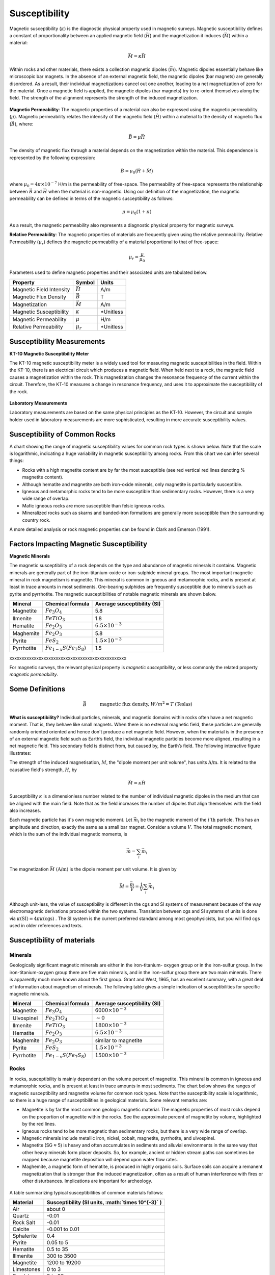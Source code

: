 .. _magnetics_susceptibility_duplicate:


Susceptibility
**************

Magnetic susceptibility (:math:`\kappa`) is the diagnostic physical property used in magnetic surveys.
Magnetic susceptibility defines a constant of proportionality between an applied magnetic field (:math:`\vec H`) and the magnetization it induces (:math:`\vec M`) within a material:

.. math::
	\vec M = \kappa \vec H



Within rocks and other materials, there exists a collection magnetic dipoles (:math:`\vec m`).
Magnetic dipoles essentially behave like microscopic bar magnets. 
In the absence of an external magnetic field, the magnetic dipoles (bar magnets) are generally disordered.
As a result, their individual magnetizations cancel out one another, leading to a net magnetization of zero for the material.
Once a magnetic field is applied, the magnetic dipoles (bar magnets) try to re-orient themselves along the field.
The strength of the alignment represents the strength of the induced magnetization.


.. figure:: ./images/magnetization_physics.png
	:align: center
	:scale: 60%
	

**Magnetic Permeability**: The magnetic properties of a material can also be expressed using the magnetic permeability (:math:`\mu`).
Magnetic permeability relates the intensity of the magnetic field (:math:`\vec H`) within a material to the density of magnetic flux (:math:`\vec B`), where: 

.. math::
	\vec B = \mu \vec H

The density of magnetic flux through a material depends on the magnetization within the material.
This dependence is represented by the following expression:

.. math::
	\vec B = \mu_0 \big ( \vec H + \vec M \big )
	
	
where :math:`\mu_0 = 4\pi \times 10^{-7}` H/m is the permeability of free-space.
The permeability of free-space represents the relationship between :math:`\vec B` and :math:`\vec H` when the material is non-magnetic.
Using our definition of the magnetization, the magnetic permeability can be defined in terms of the magnetic susceptibility as follows:

.. math::
	\mu = \mu_0 (1 + \kappa )
	
As a result, the magnetic permeability also represents a diagnostic physical property for magnetic surveys.


**Relative Permeability**: The magnetic properties of materials are frequently given using the relative permeability.
Relative Permeability (:math:`\mu_r`) defines the magnetic permeability of a material proportional to that of free-space:

.. math::
	\mu_r = \frac{\mu}{\mu_0}


Parameters used to define magnetic properties and their associated units are tabulated below.

+--------------------------+----------------+-----------+
| **Property**             | **Symbol**     | **Units** |
+==========================+================+===========+
| Magnetic Field Intensity | :math:`\vec H` | A/m       |
+--------------------------+----------------+-----------+
| Magnetic Flux Density    | :math:`\vec B` | T         |
+--------------------------+----------------+-----------+
| Magnetization            | :math:`\vec M` | A/m       |
+--------------------------+----------------+-----------+
| Magnetic Susceptibility  | :math:`\kappa` | *Unitless |
+--------------------------+----------------+-----------+
| Magnetic Permeability    | :math:`\mu`    | H/m       |
+--------------------------+----------------+-----------+
| Relative Permeability    | :math:`\mu_r`  | *Unitless |
+--------------------------+----------------+-----------+


Susceptibility Measurements
===========================

**KT-10 Magnetic Susceptibility Meter**

The KT-10 magnetic susceptibility meter is a widely used tool for measuring magnetic susceptibilities in the field.
Within the KT-10, there is an electrical circuit which produces a magnetic field.
When held next to a rock, the magnetic field causes a magnetization within the rock.
This magnetization changes the resonance frequency of the current within the circuit.
Therefore, the KT-10 measures a change in resonance frequency, and uses it to approximate the susceptibility of the rock.

.. figure:: 
	./images/images_duplicates/magnetic_susceptibility_measurement_KT10.jpg
	:align: center
	:width: 50%


**Laboratory Measurements**

Laboratory measurements are based on the same physical principles as the KT-10.
However, the circuit and sample holder used in laboratory measurements are more sophisticated, resulting in more accurate susceptibility values.



Susceptibility of Common Rocks
==============================

A chart showing the range of magnetic susceptibility values for common rock types is shown below.
Note that the scale is logarithmic, indicating a huge variability in magnetic susceptibility among rocks.
From this chart we can infer several things:

- Rocks with a high magnetite content are by far the most susceptible (see red vertical red lines denoting \% magnetite content).
- Although hematite and magnetite are both iron-oxide minerals, only magnetite is particularly susceptible.
- Igneous and metamorphic rocks tend to be more susceptible than sedimentary rocks. However, there is a very wide range of overlap.
- Mafic igneous rocks are more susceptible than felsic igneous rocks.
- Mineralized rocks such as skarns and banded-iron formations are generally more susceptible than the surrounding country rock.

A more detailed analysis or rock magnetic properties can be found in Clark and Emerson (1991).



.. figure:: ./images/rock_susceptibilities_adapted.png
	:align: center
	:scale: 100%



Factors Impacting Magnetic Susceptibility
=========================================

**Magnetic Minerals**

The magnetic susceptibility of a rock depends on the type and abundance of magnetic minerals it contains.
Magnetic minerals are generally part of the iron-titanium-oxide or iron-sulphide mineral groups.
The most important magnetic mineral in rock magnetism is magnetite.
This mineral is common in igneous and metamorphic rocks, and is present at least in trace amounts in most sediments.
Ore-bearing sulphides are frequently susceptible due to minerals such as pyrite and pyrrhotite.
The magnetic susceptibilities of notable magnetic minerals are shown below.


+-----------------------+--------------------------+------------------------------+
|  **Mineral**          | **Chemical formula**     |  Average susceptibility (SI) |
+=======================+==========================+==============================+
| Magnetite             |:math:`Fe_3 O_4`          | 5.8                          |
+-----------------------+--------------------------+------------------------------+
| Ilmenite              |:math:`FeTiO_3`           | 1.8                          |  
+-----------------------+--------------------------+------------------------------+
| Hematite              |:math:`Fe_2O_3`           |  :math:`6.5 \times 10^{-3}`  | 
+-----------------------+--------------------------+------------------------------+
| Maghemite             |:math:`Fe_2O_3`           | 5.8                          |
+-----------------------+--------------------------+------------------------------+
| Pyrite                |:math:`FeS_2`             |  :math:`1.5 \times 10^{-3}`  | 
+-----------------------+--------------------------+------------------------------+
| Pyrrhotite            |:math:`Fe_{1-x}S(Fe_7S_8)`|  1.5                         |   
+-----------------------+--------------------------+------------------------------+



xxxxxxxxxxxxxxxxxxxxxxxxxxxxxxxxxxxxxxxxxxxxxxxx



For magnetic surveys, the relevant physical property is *magnetic susceptibility*, or less commonly the related property *magnetic permeability*. 


Some Definitions
================

.. math::
	&\vec{B} \quad &&\textrm{magnetic flux density, } W/m^2=T \text{ (Teslas)} \\[0.3em]
	&\vec{H} \quad &&\textrm{magnetic field intensity, } A/m  \\[0.3em]
	&\mu \quad &&\textrm{magnetic permeability, } H/m  \\[0.3em]
	&\mu_0 = 4 \pi 10^{-7} \quad &&\textrm{the permeability of free space, } H/m  \\[0.3em]
	&\vec{B} = \mu \vec{H} \quad &&\textrm{the constitutive relation between } \vec{B} \text{ and } \vec{H} \\[0.3em]
	&\mu = \mu_0(1+\kappa) \quad &&\textrm{where } \kappa \textrm{ is magnetic susceptibility} A/m \\[0.3em]
	&\vec{M}=\kappa \vec{H} \quad &&\textrm{where } \vec{M} \textrm{ is magnetization} \\[0.3em]
	&\vec{m} \quad &&\textrm{dipole moment, } Am^2 \\[0.3em]
	& \text{1 Tesla} = 10^9 \text{nT} \\[0.3em]
	& \text{1 nT} =   \gamma \ (gamma)

**What is susceptibility?** Individual particles, minerals, and magnetic domains
within rocks often have a net magnetic moment. That is, they behave like
small magnets. When there is no external magnetic field, these particles are
generally randomly oriented  oriented and hence don't produce a net magnetic
field. However, when the material is in the presence of an external magnetic
field such as Earth’s field, the individual magnetic particles become more
aligned, resulting in a net magnetic field. This secondary field is distinct
from, but caused by, the Earth’s field. The following interactive figure
illustrates:

.. raw:: html
    :file: susceptibility_duplicate.html
	
.. DWO:  remove m from last line in box (wrong units) Substitute a magnetic fields from a bar magnet on the body

The strength of the induced magnetisation, :math:`M`, the "dipole moment per
unit volume", has units :math:`\text{A/m}`. It is related to the causative
field's strength, :math:`H`, by

.. math::
		\vec{M}=\kappa \vec{H}

Susceptibility :math:`\kappa` is a dimensionless number related to the number
of individual magnetic dipoles in the medium that can be aligned with the main
field. Note that as the field increases the number of dipoles that align
themselves with the field also increases.

Each magnetic particle has it's own magnetic moment. Let :math:`\vec{m_i}` be
the magnetic moment of the :math:`i'\text{th}` particle. This has an amplitude
and direction, exactly the same as a small bar magnet.  Consider a volume
:math:`V`. The total magnetic moment, which is the sum of the individual
magnetic moments, is

 .. math::
	\vec{m}= \sum_i \vec{m_i}	

The magnetization :math:`\vec{M}` :math:`(\text{A/m})` is the dipole moment per
unit volume. It is given by

.. math::
	\vec{M} = \frac {\vec{m}}{V} = \frac {1}{V} \sum_i \vec{m_i}	

Although unit-less, the value of susceptibility is different in the cgs and SI
systems of measurement because of the way electromagnetic derivations proceed
within the two systems. Translation between cgs and SI systems of units is
done via :math:`\kappa \text{(SI)} = 4 \pi \kappa \text{(cgs)}` . The SI
system is the current preferred standard among most geophysicists, but you
will find cgs used in older references and texts.  

.. For more details, see the sub-section on units in the "Geophysical Surveys" chapter, "Magnetics" section.

	

Susceptibility of materials
===========================


Minerals
--------

Geologically significant magnetic minerals are either in the iron-titanium-
oxygen group or in the iron-sulfur group. In the iron-titanium-oxygen group
there are five main minerals, and in the iron-sulfur group there are two main
minerals. There is apparently much more known about the first group. Grant and
West, 1965, has an excellent summary, with a great deal of information about
magnetism of minerals. The following table gives a simple indication of
susceptibilities for specific magnetic minerals.


+-----------------------+--------------------------+------------------------------+
|  **Mineral**          | **Chemical formula**     |  Average susceptibility (SI) |
+=======================+==========================+==============================+
| Magnetite             |:math:`Fe_3 O_4`          | :math:`6000 \times 10^{-3}`  |
+-----------------------+--------------------------+------------------------------+
| Ulvospinel            |:math:`Fe_2 TiO_4`        |   :math:`\sim 0`             |
+-----------------------+--------------------------+------------------------------+
| Ilmenite              |:math:`FeTiO_3`           | :math:`1800 \times 10^{-3}`  |  
+-----------------------+--------------------------+------------------------------+
| Hematite              |:math:`Fe_2O_3`           |  :math:`6.5 \times 10^{-3}`  | 
+-----------------------+--------------------------+------------------------------+
| Maghemite             |:math:`Fe_2O_3`           |    similar to magnetite      |
+-----------------------+--------------------------+------------------------------+
| Pyrite                |:math:`FeS_2`             |  :math:`1.5 \times 10^{-3}`  | 
+-----------------------+--------------------------+------------------------------+
| Pyrrhotite            |:math:`Fe_{1-x}S(Fe_7S_8)`|  :math:`1500 \times 10^{-3}` |   
+-----------------------+--------------------------+------------------------------+


Rocks
-----

In rocks, susceptibility is mainly dependent on the volume percent of
magnetite. This mineral is common in igneous and metamorphic rocks, and is
present at least in trace amounts in most sediments. The chart below shows the
ranges of magnetic susceptibility and magnetite volume for common rock types.
Note that the susceptibility scale is logarithmic, so there is a huge range of
susceptibilities in geological materials. Some relevant remarks are:

* Magnetite is by far the most common geologic magnetic material. The magnetic properties of most rocks depend on the proportion of magnetite within the rocks. See the approximate percent of magnetite by volume, highlighted by the red lines.
* Igneous rocks tend to be more magnetic than sedimentary rocks, but there is a very wide range of overlap.
* Magnetic minerals include metallic iron, nickel, cobalt, magnetite, pyrrhotite, and ulvospinel.
* Magnetite (SG ≈ 5) is heavy and often accumulates in sediments and alluvial environments in the same way that other heavy minerals form placer deposits. So, for example, ancient or hidden stream paths can sometimes be mapped because magnetite deposition will depend upon water flow rates. 
* Maghemite, a magnetic form of hematite, is produced in highly organic soils. Surface soils can acquire a remanent magnetization that is stronger than the induced magnetization, often as a result of human interference with fires or other disturbances. Implications are important for archeology.

 .. figure:: ./images/images_duplicates/susceptibility_chart.gif
	:align: center
	:scale: 100%	


A table summarizing typical susceptibilities of common materials follows:

+-----------------------+---------------------------------------------------------+
|  **Material**         | **Susceptibility (SI units, :math:`\times 10^{-3}` )**  |
+=======================+=========================================================+
| Air                   |       about 0                                           |
+-----------------------+---------------------------------------------------------+
| Quartz                |       -0.01                                             |
+-----------------------+---------------------------------------------------------+
| Rock Salt             |       -0.01                                             | 
+-----------------------+---------------------------------------------------------+
| Calcite               |      -0.001 to 0.01                                     |
+-----------------------+---------------------------------------------------------+
| Sphalerite            |       0.4                                               |
+-----------------------+---------------------------------------------------------+
| Pyrite                |       0.05 to 5                                         |
+-----------------------+---------------------------------------------------------+
| Hematite              |       0.5 to 35                                         |
+-----------------------+---------------------------------------------------------+
| Illmenite             |       300 to 3500                                       |
+-----------------------+---------------------------------------------------------+
| Magnetite             |       1200 to 19200                                     |
+-----------------------+---------------------------------------------------------+
| Limestones            |       0 to 3                                            |
+-----------------------+---------------------------------------------------------+
| Sandstones            |       0 to 20                                           |
+-----------------------+---------------------------------------------------------+
| Shales                |       0.01 to 15                                        |
+-----------------------+---------------------------------------------------------+
| Schist                |       0.3 to 3                                          |
+-----------------------+---------------------------------------------------------+
| Gneiss                |       0.1 to 25                                         |
+-----------------------+---------------------------------------------------------+
| Slate                 |       0 to 35                                           |
+-----------------------+---------------------------------------------------------+
| Granite               |       0 to 50                                           |
+-----------------------+---------------------------------------------------------+
| Gabbro                |       1 to 90                                           |
+-----------------------+---------------------------------------------------------+
| Basalt                |       0.2 to 175                                        |
+-----------------------+---------------------------------------------------------+
| Peridotite            |       90 to 200                                         |
+-----------------------+---------------------------------------------------------+


Bulk susceptibility of rocks depends, of course, on what magnetic minerals are
present, although there is no simple relationship. For example anisotropy is
often present in metamorphic rocks, with smaller susceptibility in the
direction normal to the textural trends (schistosity or gneissosity) than in a
direction parallel to it. Banded magnetite or pyrrhotite are the most
significant examples of rocks with anisotropic susceptibility. Magnetite is by
far the most significant contributor to a rock's magnetic properties. There
are several empirical relations between magnetite content and bulk
susceptibility. Three such relations listed below (Grant and West, 1965)
represent bulk susceptibility, :math:`\kappa`, as a function of magnetite
content by percent volume, :math:`V`.

1. :math:`\kappa = 2.89 \times10^{-3} \; V^{1.01}`
2. :math:`\kappa = 2.6 \times10^{-3} \; V^{1.11}`
3. :math:`\kappa = 1.16 \times10^{-3} \; V^{1.39}`

Differences between the three formulae are probably due to the differences in
the sample sets and separation process. Separation tends to overestimate the
ferrimagnetic mineral content, while visual or microscopic examination tends
to underestimate it.

Soils
-----

(Summarized from Breiner, 1973) Magnetic susceptibility of soils might be
expected to be related to the magnetite content of parent rocks. However
magnetite is more resistant to weathering than other minerals. It is also
denser than average materials and therefore subject to dispositional
concentration. In addition, organic action is thought to be responsible for
the formation of maghemite from other non-magnetic forms of iron oxide. For
all these reasons, soils have very variable susceptibilities, and may have
higher susceptibilities than suggested by the parent rocks. In any case, soil
susceptibility can significantly impact ground-based surveys, creating noisy
results that are often difficult to explain, or mitigate.

Buried metal
------------

(Summarized from Breiner, 1973) For most iron or steel objects, the
susceptibility, k, falls between 10 and 200 in SI units. However, predicting
the response of a magnetometer survey over metal is complicated for several
reasons. Remanent magnetisation is likely to be strong, and pointing in
different directions in the various components of a buried object. For
example, a buried pipe will often show up as a linear set of anomalies with
variable character because each segment will have it's own magnetic
signature. It should also be remembered that stainless steel is not magnetic,
and that many potential targets may not even be ferrous (for example, aircraft
frame parts are often some alloy with no magnetic properties).

The maximum induced magnetic field strength (i.e. the maximum anomaly),
:math:`T`, of a 3D object can be roughly estimated using :math:`T = M/r^3` (or
:math:`T = 2M/r^3` for latitudes greater than :math:`60^\circ`, where :math:`M` is
the magnetic moment estimated from :math:`M = \kappa F V` (:math:`\kappa` is
susceptibility, :math:`F` is ambient field strength,:math:`V` is volume), and
:math:`r` is the distance to the target. For a 2D object, :math:`T = M/r^2` is
appropriate.

Organically derived susceptibility
----------------------------------

Organic chemistry can be important in understanding magnetic survey results
for petroleum exploration applications. Under certain conditions magnetic
anomalies caused by organic chemical activity can provide indicators of
petroleum reservoir in underlying rocks. This is described in a supplementary
article (Stone et al, 2004).


Field measurements of magnetic susceptibility using a KT10
----------------------------------------------------------

 .. figure:: 
	./images/images_duplicates/magnetic_susceptibility_measurement_KT10.jpg

References cited on this page 
-----------------------------

**Rock Physics and Phase Relations:** An AGU online reference, © by the American Geophysical Union, 1995.

**Blakely, R.J.** , *Potential Theory in Gravity and Magnetic Applications*, Cambridge University Press 1995.

**Breiner, S, 1973**, *Applications manual for portable magnetiometers*, published by Geometrics.

**Emerson, D. W., and The Australian Society Of Exploration Geophysicists**, *The Geophysics of the Elura Orebody, Cobar, New South Wales: the Proceedings of the Elura Symposium, Sydney, 1980: a Collection* ..., Australian Society of Exploration Geophysicists, 1980, ISBN: 0959413103.

	* Adams, R.L. and Schmidt, B.L. (1980), "Geology of the Elura Zn-Pb-Ag Deposit" , in Emerson, D.W., pp1-4.
	* Blackburn, G. (1980), "Gravity and Magnetic Surveys - Elura Orebody", in Emerson, D.W., pp17-24.
	* Emerson, D.W. (1980), "Discussion on exploration, geology, gravity and magnetics- Elura symposium, Sydney, 1980", in Emerson, D.W., pp188 - 193.
	* Gidley, P.R. and Stuart, D.C. (1980), "Magnetic property studies and magnetic surveys of the Elura prospect, Cobar, NSW", in Emerson, D.W., pp25-30.

**Grant, F.S. and West, G.F.**, 1965, *Interpretation Theory in Applied Geophysics*, McGraw-Hill Book Co.

**Stone, V.C.A., J. Derek Fairhead, W. Heiko Oterdoom, and Petronas Carigali**, *Micromagnetic seep detection in the Sudan*, The Leading Edge, 2004, Vol.23, #8, p. 734, The Society of Exploration Geophysicists. (See also the same authors at the Getech website under education or publications.


